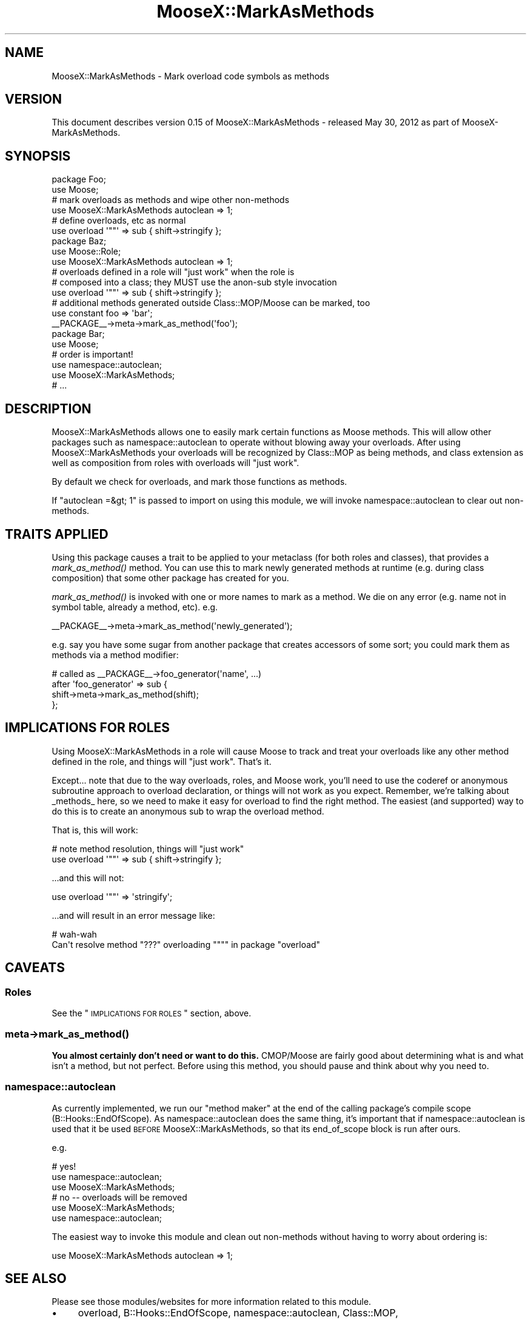 .\" Automatically generated by Pod::Man 2.25 (Pod::Simple 3.20)
.\"
.\" Standard preamble:
.\" ========================================================================
.de Sp \" Vertical space (when we can't use .PP)
.if t .sp .5v
.if n .sp
..
.de Vb \" Begin verbatim text
.ft CW
.nf
.ne \\$1
..
.de Ve \" End verbatim text
.ft R
.fi
..
.\" Set up some character translations and predefined strings.  \*(-- will
.\" give an unbreakable dash, \*(PI will give pi, \*(L" will give a left
.\" double quote, and \*(R" will give a right double quote.  \*(C+ will
.\" give a nicer C++.  Capital omega is used to do unbreakable dashes and
.\" therefore won't be available.  \*(C` and \*(C' expand to `' in nroff,
.\" nothing in troff, for use with C<>.
.tr \(*W-
.ds C+ C\v'-.1v'\h'-1p'\s-2+\h'-1p'+\s0\v'.1v'\h'-1p'
.ie n \{\
.    ds -- \(*W-
.    ds PI pi
.    if (\n(.H=4u)&(1m=24u) .ds -- \(*W\h'-12u'\(*W\h'-12u'-\" diablo 10 pitch
.    if (\n(.H=4u)&(1m=20u) .ds -- \(*W\h'-12u'\(*W\h'-8u'-\"  diablo 12 pitch
.    ds L" ""
.    ds R" ""
.    ds C` ""
.    ds C' ""
'br\}
.el\{\
.    ds -- \|\(em\|
.    ds PI \(*p
.    ds L" ``
.    ds R" ''
'br\}
.\"
.\" Escape single quotes in literal strings from groff's Unicode transform.
.ie \n(.g .ds Aq \(aq
.el       .ds Aq '
.\"
.\" If the F register is turned on, we'll generate index entries on stderr for
.\" titles (.TH), headers (.SH), subsections (.SS), items (.Ip), and index
.\" entries marked with X<> in POD.  Of course, you'll have to process the
.\" output yourself in some meaningful fashion.
.ie \nF \{\
.    de IX
.    tm Index:\\$1\t\\n%\t"\\$2"
..
.    nr % 0
.    rr F
.\}
.el \{\
.    de IX
..
.\}
.\"
.\" Accent mark definitions (@(#)ms.acc 1.5 88/02/08 SMI; from UCB 4.2).
.\" Fear.  Run.  Save yourself.  No user-serviceable parts.
.    \" fudge factors for nroff and troff
.if n \{\
.    ds #H 0
.    ds #V .8m
.    ds #F .3m
.    ds #[ \f1
.    ds #] \fP
.\}
.if t \{\
.    ds #H ((1u-(\\\\n(.fu%2u))*.13m)
.    ds #V .6m
.    ds #F 0
.    ds #[ \&
.    ds #] \&
.\}
.    \" simple accents for nroff and troff
.if n \{\
.    ds ' \&
.    ds ` \&
.    ds ^ \&
.    ds , \&
.    ds ~ ~
.    ds /
.\}
.if t \{\
.    ds ' \\k:\h'-(\\n(.wu*8/10-\*(#H)'\'\h"|\\n:u"
.    ds ` \\k:\h'-(\\n(.wu*8/10-\*(#H)'\`\h'|\\n:u'
.    ds ^ \\k:\h'-(\\n(.wu*10/11-\*(#H)'^\h'|\\n:u'
.    ds , \\k:\h'-(\\n(.wu*8/10)',\h'|\\n:u'
.    ds ~ \\k:\h'-(\\n(.wu-\*(#H-.1m)'~\h'|\\n:u'
.    ds / \\k:\h'-(\\n(.wu*8/10-\*(#H)'\z\(sl\h'|\\n:u'
.\}
.    \" troff and (daisy-wheel) nroff accents
.ds : \\k:\h'-(\\n(.wu*8/10-\*(#H+.1m+\*(#F)'\v'-\*(#V'\z.\h'.2m+\*(#F'.\h'|\\n:u'\v'\*(#V'
.ds 8 \h'\*(#H'\(*b\h'-\*(#H'
.ds o \\k:\h'-(\\n(.wu+\w'\(de'u-\*(#H)/2u'\v'-.3n'\*(#[\z\(de\v'.3n'\h'|\\n:u'\*(#]
.ds d- \h'\*(#H'\(pd\h'-\w'~'u'\v'-.25m'\f2\(hy\fP\v'.25m'\h'-\*(#H'
.ds D- D\\k:\h'-\w'D'u'\v'-.11m'\z\(hy\v'.11m'\h'|\\n:u'
.ds th \*(#[\v'.3m'\s+1I\s-1\v'-.3m'\h'-(\w'I'u*2/3)'\s-1o\s+1\*(#]
.ds Th \*(#[\s+2I\s-2\h'-\w'I'u*3/5'\v'-.3m'o\v'.3m'\*(#]
.ds ae a\h'-(\w'a'u*4/10)'e
.ds Ae A\h'-(\w'A'u*4/10)'E
.    \" corrections for vroff
.if v .ds ~ \\k:\h'-(\\n(.wu*9/10-\*(#H)'\s-2\u~\d\s+2\h'|\\n:u'
.if v .ds ^ \\k:\h'-(\\n(.wu*10/11-\*(#H)'\v'-.4m'^\v'.4m'\h'|\\n:u'
.    \" for low resolution devices (crt and lpr)
.if \n(.H>23 .if \n(.V>19 \
\{\
.    ds : e
.    ds 8 ss
.    ds o a
.    ds d- d\h'-1'\(ga
.    ds D- D\h'-1'\(hy
.    ds th \o'bp'
.    ds Th \o'LP'
.    ds ae ae
.    ds Ae AE
.\}
.rm #[ #] #H #V #F C
.\" ========================================================================
.\"
.IX Title "MooseX::MarkAsMethods 3"
.TH MooseX::MarkAsMethods 3 "2012-05-31" "perl v5.16.0" "User Contributed Perl Documentation"
.\" For nroff, turn off justification.  Always turn off hyphenation; it makes
.\" way too many mistakes in technical documents.
.if n .ad l
.nh
.SH "NAME"
MooseX::MarkAsMethods \- Mark overload code symbols as methods
.SH "VERSION"
.IX Header "VERSION"
This document describes version 0.15 of MooseX::MarkAsMethods \- released May 30, 2012 as part of MooseX-MarkAsMethods.
.SH "SYNOPSIS"
.IX Header "SYNOPSIS"
.Vb 2
\&    package Foo;
\&    use Moose;
\&
\&    # mark overloads as methods and wipe other non\-methods
\&    use MooseX::MarkAsMethods autoclean => 1;
\&
\&    # define overloads, etc as normal
\&    use overload \*(Aq""\*(Aq => sub { shift\->stringify };
\&
\&    package Baz;
\&    use Moose::Role;
\&    use MooseX::MarkAsMethods autoclean => 1;
\&
\&    # overloads defined in a role will "just work" when the role is
\&    # composed into a class; they MUST use the anon\-sub style invocation
\&    use overload \*(Aq""\*(Aq => sub { shift\->stringify };
\&
\&    # additional methods generated outside Class::MOP/Moose can be marked, too
\&    use constant foo => \*(Aqbar\*(Aq;
\&    _\|_PACKAGE_\|_\->meta\->mark_as_method(\*(Aqfoo\*(Aq);
\&
\&    package Bar;
\&    use Moose;
\&
\&    # order is important!
\&    use namespace::autoclean;
\&    use MooseX::MarkAsMethods;
\&
\&    # ...
.Ve
.SH "DESCRIPTION"
.IX Header "DESCRIPTION"
MooseX::MarkAsMethods allows one to easily mark certain functions as Moose
methods.  This will allow other packages such as namespace::autoclean to
operate without blowing away your overloads.  After using
MooseX::MarkAsMethods your overloads will be recognized by Class::MOP as
being methods, and class extension as well as composition from roles with
overloads will \*(L"just work\*(R".
.PP
By default we check for overloads, and mark those functions as methods.
.PP
If \f(CW\*(C`autoclean =&gt; 1\*(C'\fR is passed to import on using this module, we will invoke
namespace::autoclean to clear out non-methods.
.SH "TRAITS APPLIED"
.IX Header "TRAITS APPLIED"
Using this package causes a trait to be applied to your metaclass (for both
roles and classes), that provides a \fImark_as_method()\fR method.  You can use this
to mark newly generated methods at runtime (e.g. during class composition)
that some other package has created for you.
.PP
\&\fImark_as_method()\fR is invoked with one or more names to mark as a method.  We die
on any error (e.g. name not in symbol table, already a method, etc).  e.g.
.PP
.Vb 1
\&    _\|_PACKAGE_\|_\->meta\->mark_as_method(\*(Aqnewly_generated\*(Aq);
.Ve
.PP
e.g. say you have some sugar from another package that creates accessors of
some sort; you could mark them as methods via a method modifier:
.PP
.Vb 2
\&    # called as _\|_PACKAGE_\|_\->foo_generator(\*(Aqname\*(Aq, ...)
\&    after \*(Aqfoo_generator\*(Aq => sub {
\&
\&        shift\->meta\->mark_as_method(shift);
\&    };
.Ve
.SH "IMPLICATIONS FOR ROLES"
.IX Header "IMPLICATIONS FOR ROLES"
Using MooseX::MarkAsMethods in a role will cause Moose to track and treat your
overloads like any other method defined in the role, and things will \*(L"just
work\*(R".  That's it.
.PP
Except...  note that due to the way overloads, roles, and Moose work, you'll
need to use the coderef or anonymous subroutine approach to overload
declaration, or things will not work as you expect.  Remember, we're talking
about _methods_ here, so we need to make it easy for overload to find
the right method.  The easiest (and supported) way to do this is to create an
anonymous sub to wrap the overload method.
.PP
That is, this will work:
.PP
.Vb 2
\&    # note method resolution, things will "just work"
\&    use overload \*(Aq""\*(Aq => sub { shift\->stringify };
.Ve
.PP
\&...and this will not:
.PP
.Vb 1
\&    use overload \*(Aq""\*(Aq => \*(Aqstringify\*(Aq;
.Ve
.PP
\&...and will result in an error message like:
.PP
.Vb 2
\&    # wah\-wah
\&    Can\*(Aqt resolve method "???" overloading """" in package "overload"
.Ve
.SH "CAVEATS"
.IX Header "CAVEATS"
.SS "Roles"
.IX Subsection "Roles"
See the \*(L"\s-1IMPLICATIONS\s0 \s-1FOR\s0 \s-1ROLES\s0\*(R" section, above.
.SS "meta\->\fImark_as_method()\fP"
.IX Subsection "meta->mark_as_method()"
\&\fBYou almost certainly don't need or want to do this.\fR  CMOP/Moose are fairly
good about determining what is and what isn't a method, but not perfect.
Before using this method, you should pause and think about why you need to.
.SS "namespace::autoclean"
.IX Subsection "namespace::autoclean"
As currently implemented, we run our \*(L"method maker\*(R" at the end of the calling
package's compile scope (B::Hooks::EndOfScope).  As namespace::autoclean
does the same thing, it's important that if namespace::autoclean is used that
it be used \s-1BEFORE\s0 MooseX::MarkAsMethods, so that its end_of_scope block is
run after ours.
.PP
e.g.
.PP
.Vb 3
\&    # yes!
\&    use namespace::autoclean;
\&    use MooseX::MarkAsMethods;
\&
\&    # no \-\- overloads will be removed
\&    use MooseX::MarkAsMethods;
\&    use namespace::autoclean;
.Ve
.PP
The easiest way to invoke this module and clean out non-methods without having
to worry about ordering is:
.PP
.Vb 1
\&    use MooseX::MarkAsMethods autoclean => 1;
.Ve
.SH "SEE ALSO"
.IX Header "SEE ALSO"
Please see those modules/websites for more information related to this module.
.IP "\(bu" 4
overload, B::Hooks::EndOfScope, namespace::autoclean, Class::MOP,
.IP "\(bu" 4
Moose.
.IP "\(bu" 4
MooseX::Role::WithOverloading does allow for overload application from
.IP "\(bu" 4
roles, but it does this by copying the overload symbols from the (not
.IP "\(bu" 4
namespace::autoclean'ed role) the symbols handing overloads during class
.IP "\(bu" 4
composition; we work by marking the overloads as methods and letting
.IP "\(bu" 4
CMOP/Moose handle them.
.SH "SOURCE"
.IX Header "SOURCE"
The development version is on github at http://github.com/RsrchBoy/moosex\-markasmethods <http://github.com/RsrchBoy/moosex-markasmethods>
and may be cloned from git://github.com/RsrchBoy/moosex\-markasmethods.git <git://github.com/RsrchBoy/moosex-markasmethods.git>
.SH "BUGS"
.IX Header "BUGS"
Please report any bugs or feature requests on the bugtracker website
https://github.com/RsrchBoy/moosex\-markasmethods/issues
.PP
When submitting a bug or request, please include a test-file or a
patch to an existing test-file that illustrates the bug or desired
feature.
.SH "AUTHOR"
.IX Header "AUTHOR"
Chris Weyl <cweyl@alumni.drew.edu>
.SH "COPYRIGHT AND LICENSE"
.IX Header "COPYRIGHT AND LICENSE"
This software is Copyright (c) 2011 by Chris Weyl.
.PP
This is free software, licensed under:
.PP
.Vb 1
\&  The GNU Lesser General Public License, Version 2.1, February 1999
.Ve
